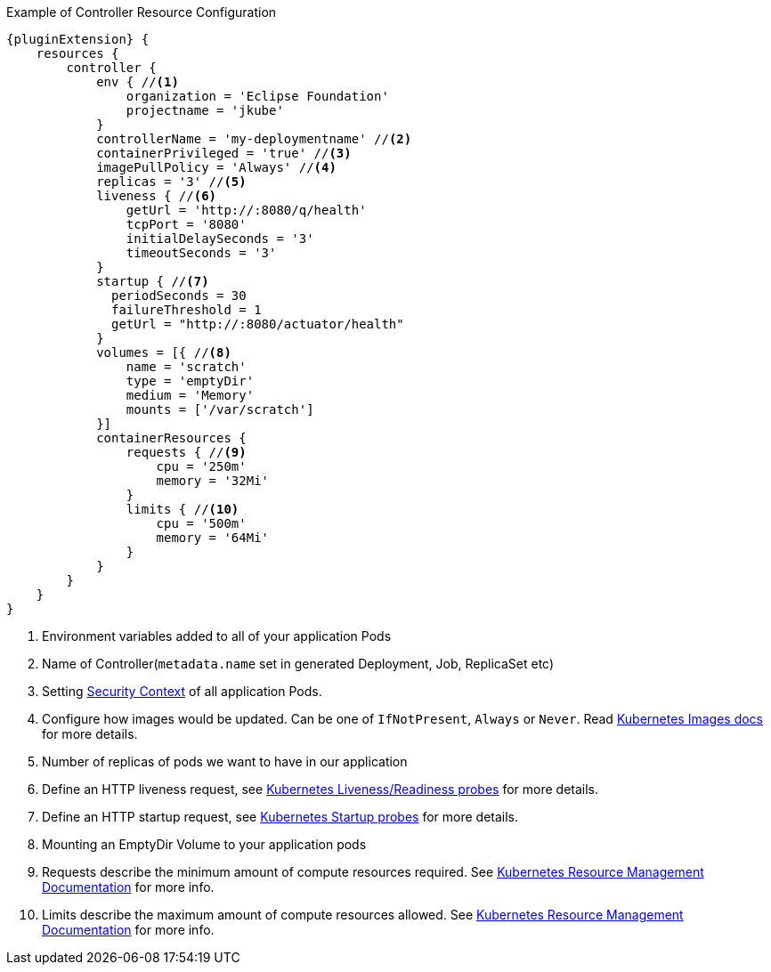 .Example of Controller Resource Configuration
[source,groovy,indent=0,subs="verbatim,quotes,attributes"]
----
{pluginExtension} {
    resources {
        controller {
            env { //<1>
                organization = 'Eclipse Foundation'
                projectname = 'jkube'
            }
            controllerName = 'my-deploymentname' //<2>
            containerPrivileged = 'true' //<3>
            imagePullPolicy = 'Always' //<4>
            replicas = '3' //<5>
            liveness { //<6>
                getUrl = 'http://:8080/q/health'
                tcpPort = '8080'
                initialDelaySeconds = '3'
                timeoutSeconds = '3'
            }
            startup { //<7>
              periodSeconds = 30
              failureThreshold = 1
              getUrl = "http://:8080/actuator/health"
            }
            volumes = [{ //<8>
                name = 'scratch'
                type = 'emptyDir'
                medium = 'Memory'
                mounts = ['/var/scratch']
            }]
            containerResources {
                requests { //<9>
                    cpu = '250m'
                    memory = '32Mi'
                }
                limits { //<10>
                    cpu = '500m'
                    memory = '64Mi'
                }
            }
        }
    }
}
----

<1> Environment variables added to all of your application Pods
<2> Name of Controller(`metadata.name` set in generated Deployment, Job, ReplicaSet etc)
<3> Setting https://kubernetes.io/docs/tasks/configure-pod-container/security-context/#set-the-security-context-for-a-pod[Security Context] of all application Pods.
<4> Configure how images would be updated. Can be one of `IfNotPresent`, `Always` or `Never`. Read https://kubernetes.io/docs/concepts/containers/images/#updating-images[Kubernetes Images docs] for more details.
<5> Number of replicas of pods we want to have in our application
<6> Define an HTTP liveness request, see https://kubernetes.io/docs/concepts/containers/images/#updating-images[Kubernetes Liveness/Readiness probes] for more details.
<7> Define an HTTP startup request, see https://kubernetes.io/docs/tasks/configure-pod-container/configure-liveness-readiness-startup-probes/[Kubernetes Startup probes] for more details.
<8> Mounting an EmptyDir Volume to your application pods
<9> Requests describe the minimum amount of compute resources required. See https://kubernetes.io/docs/concepts/configuration/manage-resources-containers/[Kubernetes Resource Management Documentation] for more info.
<10> Limits describe the maximum amount of compute resources allowed. See https://kubernetes.io/docs/concepts/configuration/manage-resources-containers/[Kubernetes Resource Management Documentation] for more info.
